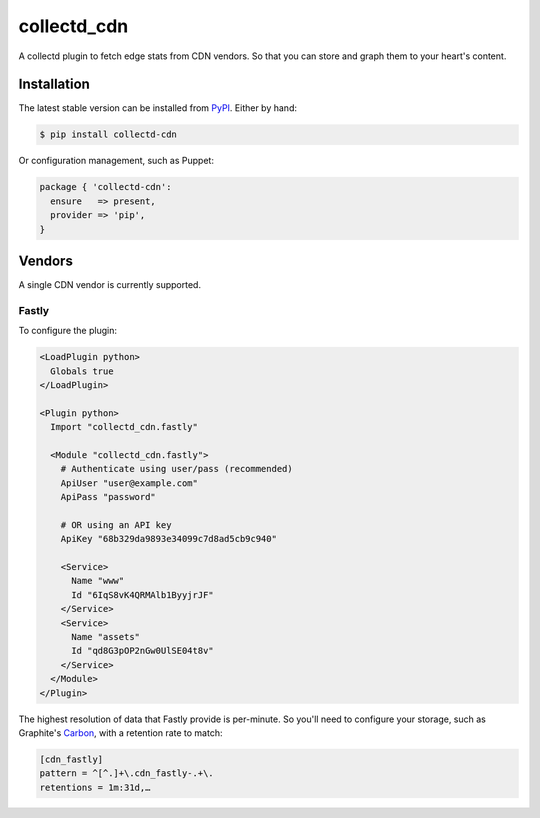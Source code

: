 collectd_cdn
============

.. image:: https://travis-ci.org/gds-operations/collectd-cdn.svg?branch=master
    :target: https://travis-ci.org/gds-operations/collectd-cdn

A collectd plugin to fetch edge stats from CDN vendors. So that you can
store and graph them to your heart's content.

Installation
------------

The latest stable version can be installed from PyPI_. Either by hand:

.. code:: shell

    $ pip install collectd-cdn

Or configuration management, such as Puppet:

.. code:: puppet

    package { 'collectd-cdn':
      ensure   => present,
      provider => 'pip',
    }

.. _PyPI: https://pypi.python.org/pypi

Vendors
-------

A single CDN vendor is currently supported.

Fastly
~~~~~~

To configure the plugin:

.. code:: xml

    <LoadPlugin python>
      Globals true
    </LoadPlugin>

    <Plugin python>
      Import "collectd_cdn.fastly"

      <Module "collectd_cdn.fastly">
        # Authenticate using user/pass (recommended)
        ApiUser "user@example.com"
        ApiPass "password"

        # OR using an API key
        ApiKey "68b329da9893e34099c7d8ad5cb9c940"

        <Service>
          Name "www"
          Id "6IqS8vK4QRMAlb1ByyjrJF"
        </Service>
        <Service>
          Name "assets"
          Id "qd8G3pOP2nGw0UlSE04t8v"
        </Service>
      </Module>
    </Plugin>

The highest resolution of data that Fastly provide is per-minute. So you'll
need to configure your storage, such as Graphite's Carbon_, with a retention
rate to match:

.. code:: ini

    [cdn_fastly]
    pattern = ^[^.]+\.cdn_fastly-.+\.
    retentions = 1m:31d,…

.. _Carbon: http://graphite.readthedocs.org/en/0.9.x/config-carbon.html#storage-schemas-conf
